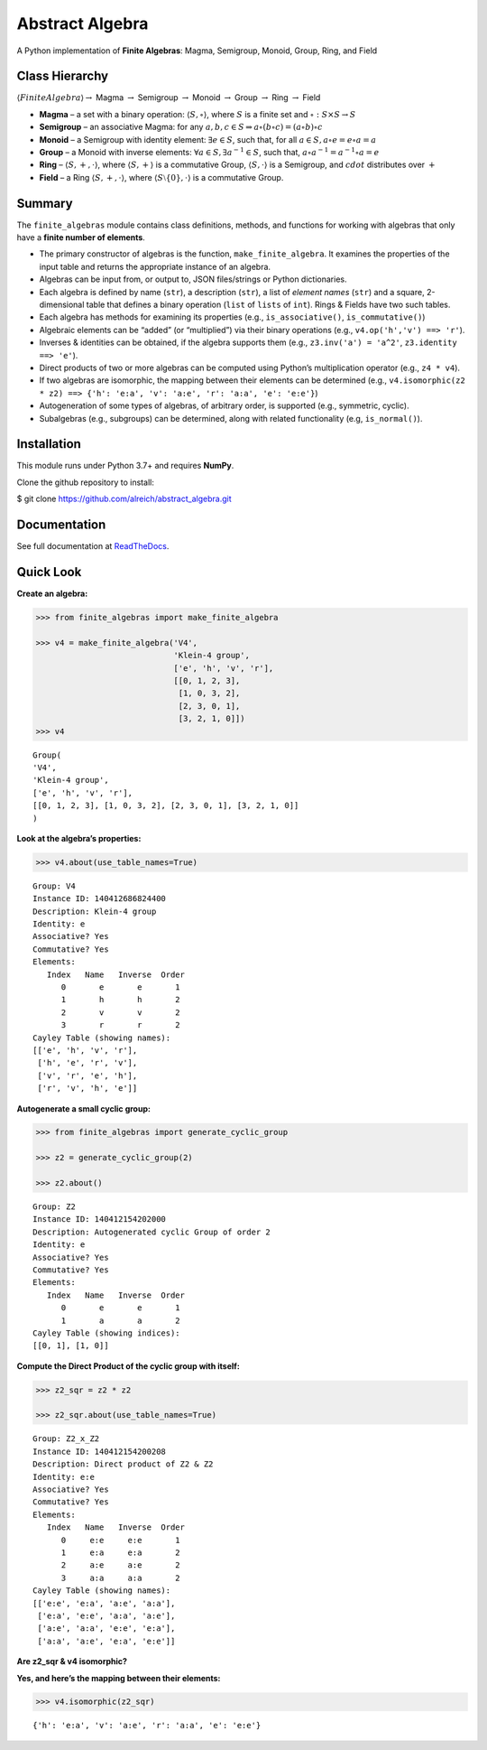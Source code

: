 Abstract Algebra
================

A Python implementation of **Finite Algebras**: Magma, Semigroup,
Monoid, Group, Ring, and Field

Class Hierarchy
---------------

:math:`\langle FiniteAlgebra \rangle \rightarrow` Magma
:math:`\rightarrow` Semigroup :math:`\rightarrow` Monoid
:math:`\rightarrow` Group :math:`\rightarrow` Ring :math:`\rightarrow`
Field

-  **Magma** – a set with a binary operation:
   :math:`\langle S, \circ \rangle`, where :math:`S` is a finite set and
   :math:`\circ: S \times S \to S`

-  **Semigroup** – an associative Magma: for any
   :math:`a,b,c \in S \Rightarrow a \circ (b \circ c) = (a \circ b) \circ c`

-  **Monoid** – a Semigroup with identity element:
   :math:`\exists e \in S`, such that, for all
   :math:`a \in S, a \circ e = e \circ a = a`

-  **Group** – a Monoid with inverse elements:
   :math:`\forall a \in S, \exists a^{-1} \in S`, such that,
   :math:`a \circ a^{-1} = a^{-1} \circ a = e`

-  **Ring** – :math:`\langle S, +, \cdot \rangle`, where
   :math:`\langle S, + \rangle` is a commutative Group,
   :math:`\langle S, \cdot \rangle` is a Semigroup, and :math:`cdot`
   distributes over :math:`+`

-  **Field** – a Ring :math:`\langle S, +, \cdot \rangle`, where
   :math:`\langle S\setminus{\{0\}}, \cdot \rangle` is a commutative
   Group.

Summary
-------

The ``finite_algebras`` module contains class definitions, methods, and
functions for working with algebras that only have a **finite number of
elements**.

-  The primary constructor of algebras is the function,
   ``make_finite_algebra``. It examines the properties of the input
   table and returns the appropriate instance of an algebra.
-  Algebras can be input from, or output to, JSON files/strings or
   Python dictionaries.
-  Each algebra is defined by name (``str``), a description (``str``), a
   list of *element names* (``str``) and a square, 2-dimensional table
   that defines a binary operation (``list`` of ``lists`` of ``int``).
   Rings & Fields have two such tables.
-  Each algebra has methods for examining its properties (e.g.,
   ``is_associative()``, ``is_commutative()``)
-  Algebraic elements can be “added” (or “multiplied”) via their binary
   operations (e.g., ``v4.op('h','v') ==> 'r'``).
-  Inverses & identities can be obtained, if the algebra supports them
   (e.g., ``z3.inv('a') = 'a^2'``, ``z3.identity ==> 'e'``).
-  Direct products of two or more algebras can be computed using
   Python’s multiplication operator (e.g., ``z4 * v4``).
-  If two algebras are isomorphic, the mapping between their elements
   can be determined (e.g.,
   ``v4.isomorphic(z2 * z2) ==> {'h': 'e:a', 'v': 'a:e', 'r': 'a:a', 'e': 'e:e'}``)
-  Autogeneration of some types of algebras, of arbitrary order, is
   supported (e.g., symmetric, cyclic).
-  Subalgebras (e.g., subgroups) can be determined, along with related
   functionality (e.g, ``is_normal()``).

Installation
------------

This module runs under Python 3.7+ and requires **NumPy**.

Clone the github repository to install:

$ git clone https://github.com/alreich/abstract_algebra.git

Documentation
-------------

See full documentation at
`ReadTheDocs <https://abstract-algebra.readthedocs.io/en/latest/index.html>`__.

Quick Look
----------

**Create an algebra:**

.. code:: ipython3

    >>> from finite_algebras import make_finite_algebra
    
    >>> v4 = make_finite_algebra('V4',
                                 'Klein-4 group',
                                 ['e', 'h', 'v', 'r'],
                                 [[0, 1, 2, 3],
                                  [1, 0, 3, 2],
                                  [2, 3, 0, 1],
                                  [3, 2, 1, 0]])
    >>> v4




.. parsed-literal::

    Group(
    'V4',
    'Klein-4 group',
    ['e', 'h', 'v', 'r'],
    [[0, 1, 2, 3], [1, 0, 3, 2], [2, 3, 0, 1], [3, 2, 1, 0]]
    )



**Look at the algebra’s properties:**

.. code:: ipython3

    >>> v4.about(use_table_names=True)


.. parsed-literal::

    
    Group: V4
    Instance ID: 140412686824400
    Description: Klein-4 group
    Identity: e
    Associative? Yes
    Commutative? Yes
    Elements:
       Index   Name   Inverse  Order
          0       e       e       1
          1       h       h       2
          2       v       v       2
          3       r       r       2
    Cayley Table (showing names):
    [['e', 'h', 'v', 'r'],
     ['h', 'e', 'r', 'v'],
     ['v', 'r', 'e', 'h'],
     ['r', 'v', 'h', 'e']]


**Autogenerate a small cyclic group:**

.. code:: ipython3

    >>> from finite_algebras import generate_cyclic_group
    
    >>> z2 = generate_cyclic_group(2)
    
    >>> z2.about()


.. parsed-literal::

    
    Group: Z2
    Instance ID: 140412154202000
    Description: Autogenerated cyclic Group of order 2
    Identity: e
    Associative? Yes
    Commutative? Yes
    Elements:
       Index   Name   Inverse  Order
          0       e       e       1
          1       a       a       2
    Cayley Table (showing indices):
    [[0, 1], [1, 0]]


**Compute the Direct Product of the cyclic group with itself:**

.. code:: ipython3

    >>> z2_sqr = z2 * z2
    
    >>> z2_sqr.about(use_table_names=True)


.. parsed-literal::

    
    Group: Z2_x_Z2
    Instance ID: 140412154200208
    Description: Direct product of Z2 & Z2
    Identity: e:e
    Associative? Yes
    Commutative? Yes
    Elements:
       Index   Name   Inverse  Order
          0     e:e     e:e       1
          1     e:a     e:a       2
          2     a:e     a:e       2
          3     a:a     a:a       2
    Cayley Table (showing names):
    [['e:e', 'e:a', 'a:e', 'a:a'],
     ['e:a', 'e:e', 'a:a', 'a:e'],
     ['a:e', 'a:a', 'e:e', 'e:a'],
     ['a:a', 'a:e', 'e:a', 'e:e']]


**Are z2_sqr & v4 isomorphic?**

**Yes, and here’s the mapping between their elements:**

.. code:: ipython3

    >>> v4.isomorphic(z2_sqr)




.. parsed-literal::

    {'h': 'e:a', 'v': 'a:e', 'r': 'a:a', 'e': 'e:e'}


